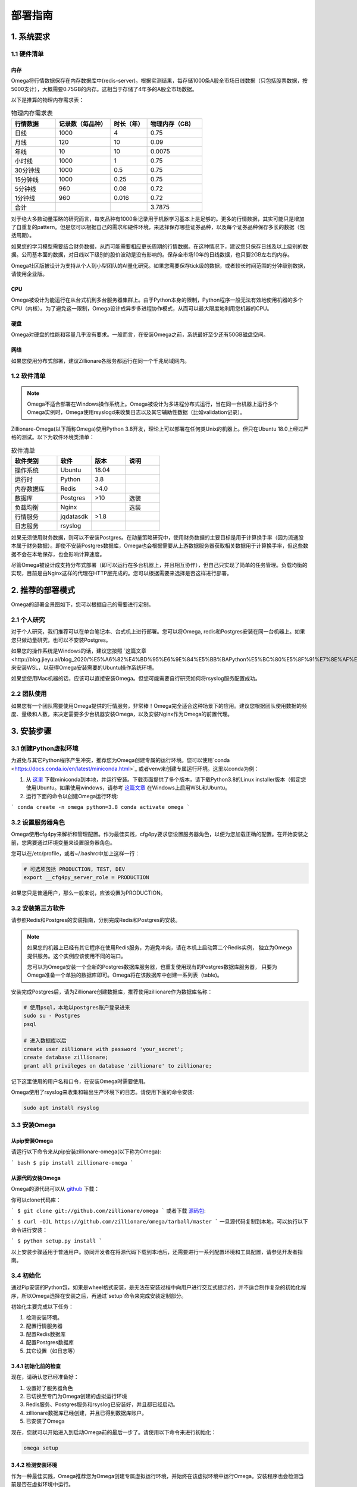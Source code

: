 .. highlight:: shell

=======
部署指南
=======

1. 系统要求
-----------

1.1 硬件清单
```````````

内存
:::::

Omega将行情数据保存在内存数据库中(redis-server)。根据实测结果，每存储1000条A股全市场日线数据（只包括股票数据，按5000支计），大概需要0.75GB的内存。这相当于存储了4年多的A股全市场数据。

以下是推算的物理内存需求表：

.. csv-table:: 物理内存需求表
    :header: "行情数据","记录数（每品种）","时长（年）","物理内存（GB)"
    :widths: 12, 15, 10, 15

    日线,1000,4,0.75
    月线,120,10,0.09
    年线,10,10,0.0075
    小时线,1000,1,0.75
    30分钟线,1000,0.5,0.75
    15分钟线,1000,0.25,0.75
    5分钟线,960,0.08,0.72
    1分钟线,960,0.016,0.72
    合计,,,3.7875


对于绝大多数动量策略的研究而言，每支品种有1000条记录用于机器学习基本上是足够的。更多的行情数据，其实可能只是增加了自重复的pattern。但是您可以根据自己的需求和硬件环境，来选择保存哪些证券品种，以及每个证券品种保存多长的数据（包括周期）。

如果您的学习模型需要结合财务数据，从而可能需要相应更长周期的行情数据。在这种情况下，建议您只保存日线及以上级别的数据。公司基本面的数据，对日线以下级别的股价波动是没有影响的。保存全市场10年的日线数据，也只要2GB左右的内存。

Omega社区版被设计为支持从个人到小型团队的AI量化研究。如果您需要保存tick级的数据，或者较长时间范围的分钟级别数据，请使用企业版。

CPU
::::

Omega被设计为能运行在从台式机到多台服务器集群上。由于Python本身的限制，Python程序一般无法有效地使用机器的多个CPU（内核）。为了避免这一限制，Omega设计成异步多进程协作模式，从而可以最大限度地利用您机器的CPU。

硬盘
::::

Omega对硬盘的性能和容量几乎没有要求。一般而言，在安装Omega之前，系统最好至少还有50GB磁盘空间。

网络
::::

如果您使用分布式部署，建议Zillionare各服务都运行在同一个千兆局域网内。

1.2 软件清单
````````````

.. note::

    Omega不适合部署在Windows操作系统上。Omega被设计为多进程分布式运行，当在同一台机器上运行多个Omega实例时，Omega使用rsyslogd来收集日志以及其它辅助性数据（比如validation记录）。

Zillionare-Omega(以下简称Omega)使用Python 3.8开发，理论上可以部署在任何类Unix的机器上。但只在Ubuntu 18.0上经过严格的测试。以下为软件环境类清单：

.. csv-table:: 软件清单
    :header: "软件类别","软件","版本","说明"
    :widths: 20, 15, 15, 15

    操作系统,Ubuntu,18.04,
    运行时,Python,3.8,
    内存数据库,Redis,>4.0,
    数据库,Postgres,>10,选装
    负载均衡,Nginx,,选装
    行情服务,jqdatasdk,>1.8,
    日志服务,rsyslog,,

如果无须使用财务数据，则可以不安装Postgres。在动量策略研究中，使用财务数据的主要目标是用于计算换手率（因为流通股本属于财务数据）。即使不安装Postgres数据库，Omega也会根据需要从上游数据服务器获取相关数据用于计算换手率，但这些数据不会在本地保存，也会影响计算速度。

尽管Omega被设计成支持分布式部署（即可以运行在多台机器上，并且相互协作），但自己只实现了简单的任务管理。负载均衡的实现，目前是由Nginx这样的代理在HTTP层完成的。您可以根据需要来选择是否这样进行部署。

2. 推荐的部署模式
-----------------

Omega的部署全景图如下，您可以根据自己的需要进行定制。

.. image:: _static/deploy.png

2.1 个人研究
````````````

对于个人研究，我们推荐可以在单台笔记本、台式机上进行部署。您可以将Omega, redis和Postgres安装在同一台机器上。如果您只做动量研究，也可以不安装Postgres。

如果您的操作系统是Windows的话，建议您按照 `这篇文章<http://blog.jieyu.ai/blog_2020/%E5%A6%82%E4%BD%95%E6%9E%84%E5%BB%BAPython%E5%BC%80%E5%8F%91%E7%8E%AF%E5%A2%83/>`_ 来安装WSL，以获得Omega安装需要的Ubuntu操作系统环境。

如果您使用Mac机器的话，应该可以直接安装Omega。但您可能需要自行研究如何将rsyslog服务配置成功。


2.2 团队使用
````````````

如果您有一个团队需要使用Omega提供的行情服务，非常棒！Omega完全适合这种场景下的应用。建议您根据团队使用数据的频度、量级和人数，来决定需要多少台机器安装Omega，以及安装Nginx作为Omega的前置代理。

3. 安装步骤
-----------

3.1 创建Python虚拟环境
``````````````````````

为避免与其它Python程序产生冲突，推荐您为Omega创建专属的运行环境。您可以使用`conda <https://docs.conda.io/en/latest/miniconda.html>`_ 或者venv来创建专属运行环境。这里以conda为例：

1. 从 `这里 <https://docs.conda.io/en/latest/miniconda.html>`_ 下载miniconda到本地，并运行安装。下载页面提供了多个版本，请下载Python3.8的Linux installer版本（假定您使用Ubuntu。如果使用windows，请参考 `这篇文章 <http://blog.jieyu.ai/blog_2020/%E5%A6%82%E4%BD%95%E6%9E%84%E5%BB%BAPython%E5%BC%80%E5%8F%91%E7%8E%AF%E5%A2%83/>`_ 在Windows上启用WSL和Ubuntu。

2. 运行下面的命令以创建Omega运行环境:

```
conda create -n omega python=3.8
conda activate omega
```

3.2 设置服务器角色
``````````````````
Omega使用cfg4py来解析和管理配置。作为最佳实践，cfg4py要求您设置服务器角色，以便为您加载正确的配置。在开始安装之前，您需要通过环境变量来设置服务器角色。

您可以在/etc/profile，或者~/.bashrc中加上这样一行：

.. code::

    # 可选项包括 PRODUCTION, TEST, DEV
    export __cfg4py_server_role = PRODUCTION

如果您只是普通用户，那么一般来说，应该设置为PRODUCTION。

3.2 安装第三方软件
```````````````````
请参照Redis和Postgres的安装指南，分别完成Redis和Postgres的安装。

.. Note::

    如果您的机器上已经有其它程序在使用Redis服务，为避免冲突，请在本机上启动第二个Redis实例，
    独立为Omega提供服务。这个实例应该使用不同的端口。

    您可以为Omega安装一个全新的Postgres数据库服务器，也重复使用现有的Postgres数据库服务器，
    只要为Omega准备一个单独的数据库即可。Omega将在该数据库中创建一系列表（table)。

安装完成Postgres后，请为Zillionare创建数据库，推荐使用zillionare作为数据库名称：

.. code::

    # 使用psql，本地以postgres账户登录进来
    sudo su - Postgres
    psql

    # 进入数据库以后
    create user zillionare with password 'your_secret';
    create database zillionare;
    grant all privileges on database 'zillionare' to zillionare;

记下这里使用的用户名和口令，在安装Omega时需要使用。

Omega使用了rsyslog来收集和输出生产环境下的日志。请使用下面的命令安装:

.. code::

    sudo apt install rsyslog

3.3 安装Omega
``````````````

从pip安装Omega
:::::::::::::::::

请运行以下命令来从pip安装zillionare-omega(以下称为Omega):

``` bash
$ pip install zillionare-omega
```

从源代码安装Omega
::::::::::::::::::::

Omega的源代码可以从 `github <https://github.com/zillionare/omega>`_ 下载：

你可以clone代码库：

```
$ git clone git://github.com/zillionare/omega
```
或者下载 `源码包 <https://github.com/zillionare/omega/tarball/master>`_:

```
$ curl -OJL https://github.com/zillionare/omega/tarball/master
```
一旦源代码复制到本地，可以执行以下命令进行安装：

```
$ python setup.py install
```

以上安装步骤适用于普通用户。协同开发者在将源代码下载到本地后，还需要进行一系列配置环境和工具配置，请参见开发者指南。

3.4 初始化
``````````

通过Pip安装的Python包，如果是wheel格式安装，是无法在安装过程中向用户进行交互式提示的，并不适合制作复杂的初始化程序，所以Omega选择在安装之后，再通过`setup`命令来完成安装定制部分。

初始化主要完成以下任务：

1. 检测安装环境。
2. 配置行情服务器
3. 配置Redis数据库
4. 配置Postgres数据库
5. 其它设置（如日志等）

3.4.1 初始化前的检查
::::::::::::::::::::

现在，请确认您已经准备好：

1. 设置好了服务器角色
2. 已切换至专门为Omega创建的虚拟运行环境
3. Redis服务、Postgres服务和rsyslog已安装好，并且都已经启动。
4. zillionare数据库已经创建，并且已得到数据库账户。
5. 已安装了Omega

现在，您就可以开始进入到启动Omega前的最后一步了。请使用以下命令来进行初始化：

.. code::

    omega setup

3.4.2 检测安装环境
:::::::::::::::::
作为一种最佳实践，Omega推荐您为Omega创建专属虚拟运行环境，并始终在该虚拟环境中运行Omega。安装程序也会检测当前是否在虚拟环境中运行。

Omega使用 cfg4py_ 来管理配置。Cfg4py要求您为部署机器设置场景（开发、测试、生产环境），以便根据对应的场景来应用配置。因此，在Omega安装时，也会检测当前机器是否正确地设置了场景。

.. image:: _static/setup_detect_env.jpg

3.4.3 配置行情服务器
:::::::::::::::::::

Omega通过插件来从上游服务器获取行情数据。当前支持的数据提供源有聚宽(JoinQuant)。

在使用聚宽之前，您需要在 聚宽_ 官网上申请 `jqdatasdk` 的使用权限。在安装过程中，将需要您提供这些信息。每个聚宽账号最多允许3个并发连接。在安装时，Omega需要您为每个账号决定同时允许的最大会话（连接）数。

.. image:: _static/setup_jq_fetcher.jpg

Omega支持多个数据源同时工作（但当前只提供了对聚宽的接口适配），并且支持在同一数据源下，配置多个账号，多个会话（如果您这样做，请确保得到了服务提供商的许可），从而可以最快速获取实时行情。所以在上面的安装过程中，将提示您输入并发会话数，以及是否配置多个账号。

.. Note::
   Omega通过HTTP微服务向Zillionare的其它组件提供行情数据，因此Omega本身也是一种行情服务器。默认地，Omega的服务端口从3181开始，如果您有多个数据源，或者多个账号，那么Omega将为不同的数据源、或者同一数据源的不同账号，启用新的端口。

   比如，如果您拥有两个jqdatasdk的账号，并配置在Omega中使用，那么，Omega将启动两个HTTP服务器，一个监听在3181端口，另一个监听在3182端口。


安装程序没有提供端口定制的功能。但是，您可以在配置文件中找到它们并进行修改：

.. code::
   
    omega:
        urls:
            quotes_server: http://localhost:3181
   quotes_fetchers:
    - impl: jqadaptor    # there must be a create_instance method in this module
        workers:
        - account: ${jq_account}
            password: ${jq_password}
            port: 3181
            sessions: 2

这里有几点需要注意：

1. Omega使用Sanic作为HTTP服务器。可能是由于Sanic的原因，如果您需要Omega与上游服务器同时建立3个并发会话，那么会话设置应该设置为2，而不是3，即您得到的会话数，总会比设置值大1。
2. 在上面的配置示例中，出现了${jq_account}这样的宏，这是 cfg4py_ 支持的功能，如果您设置了同名的环境变量，则 cfg4py_ 将会将其替换成为环境变量确定的值。建议Omega的协作开发者始终使用这一语法，以避免误将账号和口令公开的互联网上。
3. Omega作为本地行情服务器，其它组件在访问它时，需要得到服务地址。安装程序没有提供配置项，默认地，它被配置在 http://localhost:3181 上，这个配置是供独立研究者使用的，但无法使用多账号、多数据源功能，也没有负载均衡功能。为实现负载均衡，您需要自行安装nginx做代理，并将nginx的代理地址配置在下面的配置当中：

.. code::

    omega:
        urls:
            quotes_fetchers: http://your_nginx_address

这些配置看上去比较复杂，但实际上，在您一开始的时候，可以完全按默认设置来使用。您甚至可以直接跳过这一步--如果您通过环境变量配置了聚宽的账号和密码的话。

3.4.4 配置Redis服务器
::::::::::::::::::::

行情数据都存放在Redis数据库里。您需要事先安装好Redis服务器，并告诉Omega如何连接：

.. image:: _static/setup_redis.jpg

3.4.5 配置Postgres数据库
::::::::::::::::::::::::

如果您急于开始使用Omega,您可以略过Postgres的安装和配置。但是配置数据库将使得您访问财务数据时，能获得更好的性能。因为如果您没有配置Postgres数据库的话，这些数据都将从上游服务器去实时获取。

.. image:: _static/setup_postgres.jpg

3.4.6 配置系统日志
::::::::::::::::::

在生产环境下，Omega使用rsyslog来收集日志文件，并写入同一个omega.log文件中。为了实现这一功能，Omega需要将一些配置文件拷入/etc/rsyslog.d/文件夹下。在这个过程中，可能需要您提供相关权限。

最后，安装全部结束，Omega将为您启动服务，并显示服务状态：

.. image:: _static/setup_finished.jpg


.. _cfg4py: https://readthedocs.org/projects/cfg4py/
.. _聚宽: https://www.joinquant.com/




